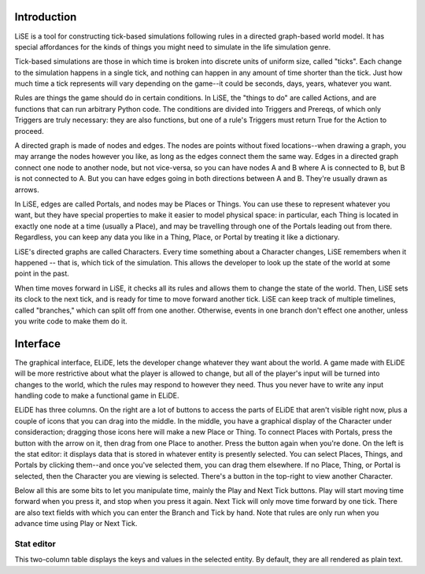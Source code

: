 Introduction
============

LiSE is a tool for constructing tick-based simulations following rules
in a directed graph-based world model. It has special affordances for
the kinds of things you might need to simulate in the life simulation
genre.

Tick-based simulations are those in which time is broken into discrete
units of uniform size, called "ticks". Each change to the simulation
happens in a single tick, and nothing can happen in any amount of time
shorter than the tick. Just how much time a tick represents will vary
depending on the game--it could be seconds, days, years, whatever you
want.

Rules are things the game should do in certain conditions. In LiSE,
the "things to do" are called Actions, and are functions that can run
arbitrary Python code. The conditions are divided into Triggers and
Prereqs, of which only Triggers are truly necessary: they are also
functions, but one of a rule's Triggers must return True for the
Action to proceed.

A directed graph is made of nodes and edges. The nodes are points
without fixed locations--when drawing a graph, you may arrange the
nodes however you like, as long as the edges connect them the same
way. Edges in a directed graph connect one node to another node, but
not vice-versa, so you can have nodes A and B where A is connected to
B, but B is not connected to A. But you can have edges going in both
directions between A and B. They're usually drawn as arrows.

In LiSE, edges are called Portals, and nodes may be Places or
Things. You can use these to represent whatever you want, but they
have special properties to make it easier to model physical space: in
particular, each Thing is located in exactly one node at a time
(usually a Place), and may be travelling through one of the Portals
leading out from there. Regardless, you can keep any data you like in
a Thing, Place, or Portal by treating it like a dictionary.

LiSE's directed graphs are called Characters. Every time something
about a Character changes, LiSE remembers when it happened -- that is,
which tick of the simulation. This allows the developer to look up the
state of the world at some point in the past.

When time moves forward in LiSE, it checks all its rules and allows
them to change the state of the world. Then, LiSE sets its clock to
the next tick, and is ready for time to move forward another
tick. LiSE can keep track of multiple timelines, called "branches,"
which can split off from one another. Otherwise, events in one branch
don't effect one another, unless you write code to make them do it.

Interface
=========

The graphical interface, ELiDE, lets the developer change whatever
they want about the world. A game made with ELiDE will be more
restrictive about what the player is allowed to change, but all of the
player's input will be turned into changes to the world, which the
rules may respond to however they need. Thus you never have to write
any input handling code to make a functional game in ELiDE.

ELiDE has three columns. On the right are a lot of buttons to access
the parts of ELiDE that aren't visible right now, plus a couple of
icons that you can drag into the middle. In the middle, you have a
graphical display of the Character under consideraction; dragging
those icons here will make a new Place or Thing. To connect Places
with Portals, press the button with the arrow on it, then drag from
one Place to another. Press the button again when you're done. On the
left is the stat editor: it displays data that is stored in whatever
entity is presently selected. You can select Places, Things, and
Portals by clicking them--and once you've selected them, you can drag
them elsewhere. If no Place, Thing, or Portal is selected, then the
Character you are viewing is selected. There's a button in the
top-right to view another Character.

Below all this are some bits to let you manipulate time, mainly the
Play and Next Tick buttons. Play will start moving time forward when
you press it, and stop when you press it again. Next Tick will only
move time forward by one tick. There are also text fields with which
you can enter the Branch and Tick by hand. Note that rules are only
run when you advance time using Play or Next Tick.

Stat editor
-----------

This two-column table displays the keys and values in the selected
entity. By default, they are all rendered as plain text.
